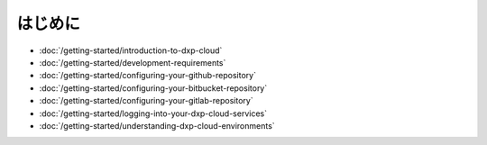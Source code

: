 はじめに
===============

-  :doc:`/getting-started/introduction-to-dxp-cloud`
-  :doc:`/getting-started/development-requirements`
-  :doc:`/getting-started/configuring-your-github-repository`
-  :doc:`/getting-started/configuring-your-bitbucket-repository`
-  :doc:`/getting-started/configuring-your-gitlab-repository`
-  :doc:`/getting-started/logging-into-your-dxp-cloud-services`
-  :doc:`/getting-started/understanding-dxp-cloud-environments`

